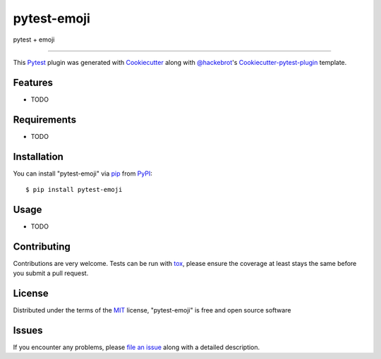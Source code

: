 pytest-emoji
===================================

.. image:: https://travis-ci.org/hackebrot/pytest-emoji.svg?branch=master
    :target: https://travis-ci.org/hackebrot/pytest-emoji
    :alt: See Build Status on Travis CI

.. image:: https://ci.appveyor.com/api/projects/status/github/hackebrot/pytest-emoji?branch=master
    :target: https://ci.appveyor.com/project/hackebrot/pytest-emoji/branch/master
    :alt: See Build Status on AppVeyor

pytest + emoji

----

This `Pytest`_ plugin was generated with `Cookiecutter`_ along with
`@hackebrot`_'s `Cookiecutter-pytest-plugin`_ template.


Features
--------

* TODO


Requirements
------------

* TODO


Installation
------------

You can install "pytest-emoji" via `pip`_ from `PyPI`_::

    $ pip install pytest-emoji


Usage
-----

* TODO

Contributing
------------
Contributions are very welcome. Tests can be run with `tox`_, please ensure
the coverage at least stays the same before you submit a pull request.

License
-------

Distributed under the terms of the `MIT`_ license, "pytest-emoji" is free and
open source software


Issues
------

If you encounter any problems, please `file an issue`_ along with a detailed
description.

.. _`@hackebrot`: https://github.com/hackebrot
.. _`Cookiecutter`: https://github.com/audreyr/cookiecutter
.. _`MIT`: http://opensource.org/licenses/MIT
.. _`PyPI`: https://pypi.python.org/pypi
.. _`cookiecutter-pytest-plugin`: https://github.com/pytest-dev/cookiecutter-pytest-plugin
.. _`file an issue`: https://github.com/hackebrot/pytest-emoji/issues
.. _`pip`: https://pypi.python.org/pypi/pip/
.. _`pytest`: https://github.com/pytest-dev/pytest
.. _`tox`: https://tox.readthedocs.io/en/latest/
